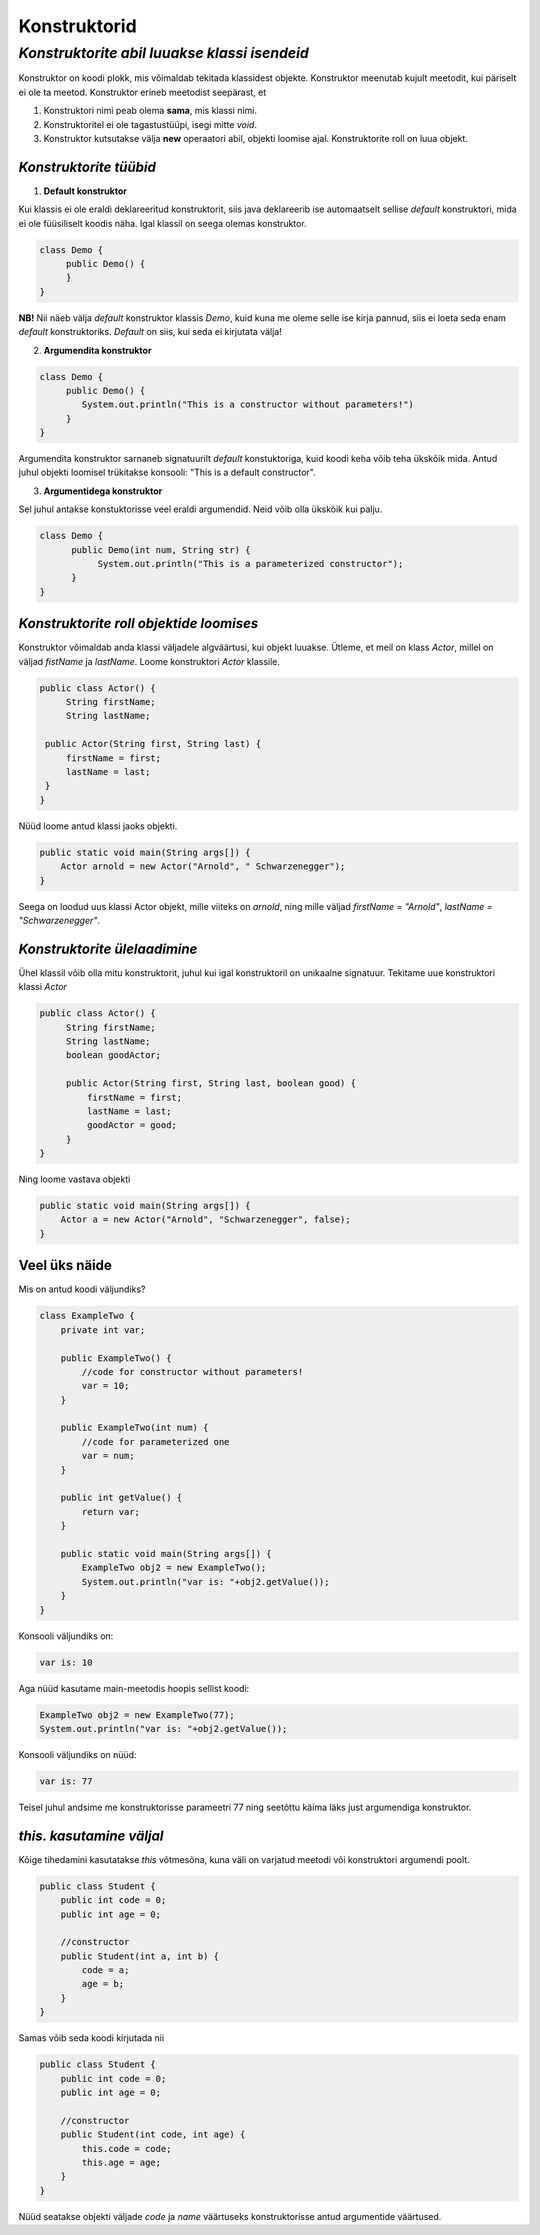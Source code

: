 Konstruktorid
================================================
-----------------------------------------------------------------------------------------
*Konstruktorite abil luuakse klassi isendeid*
-----------------------------------------------------------------------------------------
Konstruktor on koodi plokk, mis võimaldab tekitada klassidest objekte. Konstruktor meenutab kujult meetodit, kui päriselt ei ole ta meetod. Konstruktor erineb meetodist seepärast, et 

1. Konstruktori nimi peab olema **sama**, mis klassi nimi.

2. Konstruktoritel ei ole tagastustüüpi, isegi mitte *void*.

3. Konstruktor kutsutakse välja **new** operaatori abil, objekti loomise ajal. Konstruktorite roll on luua objekt.

*Konstruktorite tüübid* 
-----------------------

1. **Default konstruktor**

Kui klassis ei ole eraldi deklareeritud konstruktorit, siis java deklareerib ise automaatselt sellise *default* konstruktori, mida ei ole füüsiliselt koodis näha. Igal klassil on seega olemas konstruktor.

.. code-block:: java

    class Demo {
         public Demo() {
         }
    }

**NB!** Nii näeb välja *default* konstruktor klassis *Demo*, kuid kuna me oleme selle ise kirja pannud, siis ei loeta seda enam *default* konstruktoriks. *Default* on siis, kui seda ei kirjutata välja!
 

2. **Argumendita konstruktor**

.. code-block:: java

    class Demo {
         public Demo() {
            System.out.println("This is a constructor without parameters!")
         }
    } 

Argumendita konstruktor sarnaneb signatuurilt *default* konstuktoriga, kuid koodi keha võib teha ükskõik mida. Antud juhul objekti loomisel trükitakse konsooli: "This is a default constructor".

3. **Argumentidega konstruktor**

Sel juhul antakse konstuktorisse veel eraldi argumendid. Neid võib olla ükskõik kui palju.

.. code-block:: java

    class Demo {
          public Demo(int num, String str) {
               System.out.println("This is a parameterized constructor");
          }
    }



*Konstruktorite roll objektide loomises* 
-----------------------------------------

Konstruktor võimaldab anda klassi väljadele algväärtusi, kui objekt luuakse. Ütleme, et meil on klass *Actor*, millel on väljad *fistName* ja *lastName*. Loome konstruktori *Actor* klassile.

.. code-block:: java

   public class Actor() {
        String firstName;
        String lastName;
   
    public Actor(String first, String last) {
        firstName = first;
        lastName = last;
    }
   }

Nüüd loome antud klassi jaoks objekti.
    
.. code-block:: java

       public static void main(String args[]) {
           Actor arnold = new Actor("Arnold", " Schwarzenegger");
       }


Seega on loodud uus klassi Actor objekt, mille viiteks on *arnold*, ning mille väljad *firstName = "Arnold"*, *lastName = "Schwarzenegger"*.


*Konstruktorite ülelaadimine* 
-----------------------------

Ühel klassil võib olla mitu konstruktorit, juhul kui igal konstruktoril on unikaalne signatuur. Tekitame uue konstruktori klassi *Actor*

.. code-block:: java

   public class Actor() {
        String firstName;
        String lastName;
        boolean goodActor;

        public Actor(String first, String last, boolean good) {
            firstName = first;
            lastName = last;
            goodActor = good;
        }
   }

Ning loome vastava objekti
    
.. code-block:: java

        public static void main(String args[]) {
            Actor a = new Actor("Arnold", "Schwarzenegger", false);
        }


Veel üks näide 
-----------------------------

Mis on antud koodi väljundiks?

.. code-block:: java

        class ExampleTwo {
            private int var;
            
            public ExampleTwo() {
                //code for constructor without parameters!
                var = 10;
            }
            
            public ExampleTwo(int num) {
                //code for parameterized one
                var = num;
            }
            
            public int getValue() {
                return var;
            }
            
            public static void main(String args[]) {
                ExampleTwo obj2 = new ExampleTwo();
                System.out.println("var is: "+obj2.getValue());
            }
        } 

Konsooli väljundiks on:

.. code-block:: java

        var is: 10

Aga nüüd kasutame main-meetodis hoopis sellist koodi:

.. code-block:: java

         ExampleTwo obj2 = new ExampleTwo(77);
         System.out.println("var is: "+obj2.getValue());

Konsooli väljundiks on nüüd:

.. code-block:: java

        var is: 77


Teisel juhul andsime me konstruktorisse parameetri 77 ning seetõttu käima läks just argumendiga konstruktor. 

*this. kasutamine väljal* 
-----------------------------

Kõige tihedamini kasutatakse *this* võtmesõna, kuna väli on varjatud meetodi või konstruktori argumendi poolt. 

.. code-block:: java

      public class Student {
          public int code = 0;
          public int age = 0;
            
          //constructor
          public Student(int a, int b) {
              code = a;
              age = b;
          }
      }

Samas võib seda koodi kirjutada nii

.. code-block:: java

    public class Student {
        public int code = 0;
        public int age = 0;
            
        //constructor
        public Student(int code, int age) {
            this.code = code;
            this.age = age;
        }
    }

Nüüd seatakse objekti väljade *code* ja *name* väärtuseks konstruktorisse antud argumentide väärtused.
